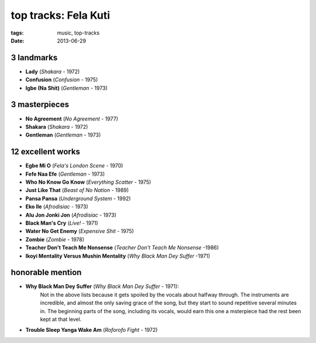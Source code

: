 top tracks: Fela Kuti
=====================

:tags: music, top-tracks
:date: 2013-06-29



3 landmarks
-----------

-  **Lady** (*Shakara* - 1972)
-  **Confusion** (*Confusion* - 1975)
-  **Igbe (Na Shit)** (*Gentleman* - 1973)

3 masterpieces
--------------

-  **No Agreement** (*No Agreement* - 1977)
-  **Shakara** (*Shakara* - 1972)
-  **Gentleman** (*Gentleman* - 1973)

12 excellent works
------------------

-  **Egbe Mi O** (*Fela's London Scene* - 1970)
-  **Fefe Naa Efe** (*Gentleman* - 1973)
-  **Who No Know Go Know** (*Everything Scatter* - 1975)
-  **Just Like That** (*Beast of No Nation* - 1989)
-  **Pansa Pansa** (*Underground System* - 1992)
-  **Eko Ile** (*Afrodisiac* - 1973)
-  **Alu Jon Jonki Jon** (*Afrodisiac* - 1973)
-  **Black Man's Cry** (*Live!* - 1971)
-  **Water No Get Enemy** (*Expensive Shit* - 1975)
-  **Zombie** (*Zombie* - 1978)
-  **Teacher Don't Teach Me Nonsense** (*Teacher Don't Teach Me Nonsense*
   -1986)
-  **Ikoyi Mentality Versus Mushin Mentality** (*Why Black Man Dey Suffer*
   -1971)

honorable mention
-----------------

- **Why Black Man Dey Suffer** (*Why Black Man Dey Suffer* - 1971):
    Not in the above lists because it gets spoiled by the vocals about halfway
    through. The instruments are incredible, and almost the only saving
    grace of the song, but they start to sound repetitive several minutes
    in. The beginning parts of the song, including its vocals, would earn
    this one a msterpiece had the rest been kept at that level.

- **Trouble Sleep Yanga Wake Am** (*Roforofo Fight* - 1972)

